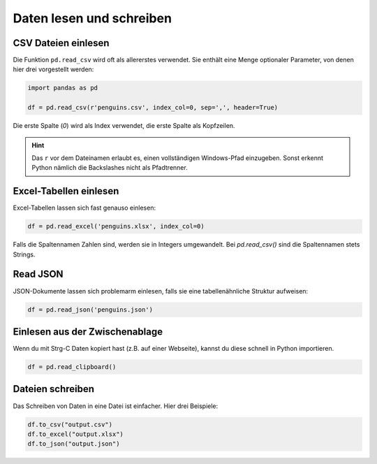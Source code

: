 Daten lesen und schreiben
=========================

CSV Dateien einlesen
--------------------

Die Funktion ``pd.read_csv`` wird oft als allererstes verwendet.
Sie enthält eine Menge optionaler Parameter, von denen hier drei vorgestellt werden:

.. code:: python

   import pandas as pd

   df = pd.read_csv(r'penguins.csv', index_col=0, sep=',', header=True)

Die erste Spalte (`0`) wird als Index verwendet, die erste Spalte als Kopfzeilen.

.. hint::

   Das ``r`` vor dem Dateinamen erlaubt es, einen vollständigen Windows-Pfad einzugeben.
   Sonst erkennt Python nämlich die Backslashes nicht als Pfadtrenner.


Excel-Tabellen einlesen
-----------------------

Excel-Tabellen lassen sich fast genauso einlesen:

.. code:: python

   df = pd.read_excel('penguins.xlsx', index_col=0)

Falls die Spaltennamen Zahlen sind, werden sie in Integers umgewandelt.
Bei `pd.read_csv()` sind die Spaltennamen stets Strings.


Read JSON
---------

JSON-Dokumente lassen sich problemarm einlesen, falls sie eine tabellenähnliche Struktur aufweisen:

.. code:: python

   df = pd.read_json('penguins.json') 


Einlesen aus der Zwischenablage
-------------------------------

Wenn du mit Strg-C Daten kopiert hast (z.B. auf einer Webseite), kannst du diese schnell in Python importieren.

.. code:: python

   df = pd.read_clipboard()


Dateien schreiben
-----------------

Das Schreiben von Daten in eine Datei ist einfacher. Hier drei Beispiele:

.. code:: python

   df.to_csv("output.csv")
   df.to_excel("output.xlsx")
   df.to_json("output.json")
